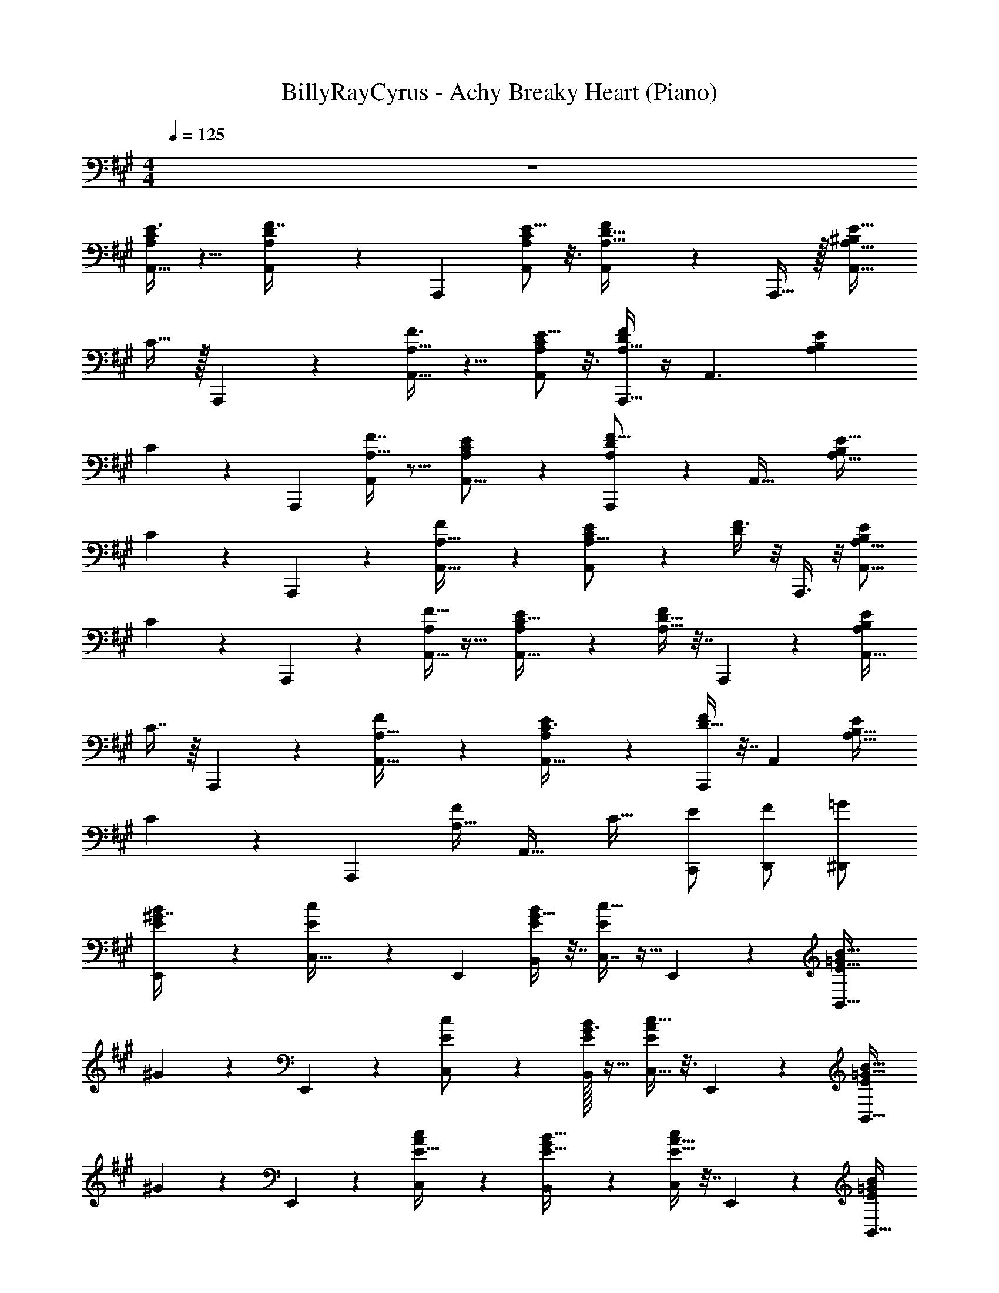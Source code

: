 X: 1
T: BillyRayCyrus - Achy Breaky Heart (Piano)
Z: ABC Generated by Starbound Composer v0.8.7
L: 1/4
M: 4/4
Q: 1/4=125
K: A
z4 
[E3/8C11/28A,5/12A,,19/32] z5/8 [D3/7F7/16A,11/24A,,/] z/14 [z/A,,,3/5] [E5/16C9/28A,/3A,,7/18] z3/16 [A,,3/10D5/16F9/28A,11/32] z/5 A,,,15/32 z/32 [^B,/A,15/16E33/32A,,33/32] 
C15/32 z/32 A,,,3/7 z/14 [F3/8A,,15/32A,15/32] z5/8 [E5/16C7/20A,3/7A,,19/28] z3/16 [D/4F5/18A,5/16A,,,11/32] z/4 [z/A,,3/] [z/B,13/24A,11/12E] 
C7/18 z/9 [z/A,,,11/18] [F7/16A,15/32A,,/] z9/16 [E/3C7/20A,5/12A,,11/16] z/6 [D7/24A,,,7/24F5/16A,9/28] z5/24 [z/A,,49/32] [z/B,5/9A,31/32E33/32] 
C2/5 z/10 A,,,5/12 z/12 [F7/20A,17/32A,,9/16] z13/20 [E/3C5/14A,15/16A,,25/24] z/6 [F3/8D7/18] z/8 A,,,3/8 z/8 [B,/A,15/16E25/24A,,17/16] 
C11/24 z/24 A,,,3/7 z/14 [F13/32A,11/24A,,17/32] z19/32 [E9/28C11/32A,11/28A,,23/32] z5/28 [D9/32F3/10A,5/16] z7/32 A,,,5/12 z/12 [B,/A,9/10EA,,33/32] 
C7/16 z/16 A,,,11/28 z3/28 [F5/12A,15/32A,,17/32] z7/12 [E7/20C3/8A,,11/16A,17/20] z3/20 [D9/32F9/28A,,,7/18] z7/32 [z/A,,45/28] [z/B,17/32A,31/32E25/24] 
C11/24 z/24 [z/A,,,10/9] [F/A,19/32] [z/A,,31/32] [z/C19/32] [C,,/E/] [F/D,,/] [=G/^D,,/] 
[E,,9/28^G7/16B9/20E/] z19/28 [c4/9E/C,17/32] z/18 [z/E,,17/18] [G9/32B,,9/28B7/20E5/12] z7/32 [c11/32E11/28C,7/16] z5/32 E,,5/12 z/12 [z/=G13/24E31/32B,,33/32B17/16] 
^G11/24 z/24 E,,5/12 z/12 [c11/28C,4/9E/] z17/28 [B/32G3/16E4/9B,,11/24] z15/32 [c5/16C,13/32E3/7A/] z3/16 E,,5/12 z/12 [z/=G17/32E23/24B,,33/32B33/32] 
^G11/24 z/24 E,,2/5 z/10 [A11/24C,11/24E15/32c/] z13/24 [B,,9/28B11/32G7/20E13/32] z5/28 [A9/32c9/28E11/32C,11/28] z7/32 E,,2/5 z/10 [=G/E9/10B,,33/32B25/24] 
^G7/16 z/16 E,,3/7 z/14 [c5/24E3/7C,15/32] z7/24 E,,11/28 z3/28 [=G/16^G5/12B13/20B,,17/20] z7/16 [z/E3/5] [z/F19/32] A/7 z5/14 
[z/20a/c/] A,,53/140 z/14 [z/32c/a/] [z15/32A,,,83/160] [z/20b/d/] A,,67/160 z/32 [^b/^d/] [z/32c'/e/] [z15/32A,,/] [b/d/] [z/32=b/=d/] A,,37/96 z/12 [c/a/A,,,/] 
[C11/24a/c/A,,/] z/24 A,,,3/7 z/14 [F13/32A,11/24A,,17/32] z19/32 [E9/28C11/32A,11/28A,,23/32] z5/28 [D9/32F3/10A,5/16] z7/32 A,,,5/12 z/12 [B,/A,9/10EA,,33/32] 
C7/16 z/16 A,,,11/28 z3/28 [F5/12A,15/32A,,17/32] z7/12 [E7/20C3/8A,,11/16A,17/20] z3/20 [D9/32F9/28A,,,7/18] z7/32 [z/A,,45/28] [z/B,17/32A,31/32E25/24] 
C11/24 z/24 [z/A,,,10/9] [F/A,19/32] [z/A,,31/32] [z/C19/32] [C,,/E/] [F/=D,,/] [=G/^D,,/] 
[E,,9/28^G7/16B9/20E/] z19/28 [c4/9E/C,17/32] z/18 [z/E,,17/18] [G9/32B,,9/28B7/20E5/12] z7/32 [c11/32E11/28C,7/16] z5/32 E,,5/12 z/12 [z/=G13/24E31/32B,,33/32B17/16] 
^G11/24 z/24 E,,5/12 z/12 [c11/28C,4/9E/] z17/28 [B/32G3/16E4/9B,,11/24] z15/32 [c5/16C,13/32E3/7A/] z3/16 E,,5/12 z/12 [z/=G17/32E23/24B,,33/32B33/32] 
^G11/24 z/24 E,,2/5 z/10 [A11/24C,11/24E15/32c/] z13/24 [B,,9/28B11/32G7/20E13/32] z5/28 [A9/32c9/28E11/32C,11/28] z7/32 E,,2/5 z/10 [=G/E9/10B,,33/32B25/24] 
^G7/16 z/16 E,,3/7 z/14 [c5/24E3/7C,15/32] z7/24 E,,11/28 z3/28 [=G/16^G5/12B13/20B,,17/20] z7/16 [z/E3/5] [z/F19/32] A/7 z5/14 
[z/20a/c/] A,,53/140 z/14 [z/32c/a/] [z15/32A,,,83/160] [z/20b/d/] A,,67/160 z/32 [^b/^d/] [z/32c'/e/] [z15/32A,,/] [b/d/] [z/32=b/=d/] A,,37/96 z/12 [z/32c/a/] A,,,13/32 z/16 
[C11/24a/c/A,,/] z/24 A,,,3/7 z/14 [F13/32A,11/24A,,17/32] z19/32 [E9/28C11/32A,11/28A,,23/32] z5/28 [D9/32F3/10A,5/16] z7/32 A,,,5/12 z/12 [B,/A,9/10EA,,33/32] 
C7/16 z/16 A,,,11/28 z3/28 [F5/12A,15/32A,,17/32] z7/12 [E7/20C3/8A,,11/16A,17/20] z3/20 [D9/32F9/28A,,,7/18] z7/32 [z/A,,45/28] [z/B,17/32A,31/32E25/24] 
C11/24 z/24 [z/A,,,10/9] [F/A,19/32] [z/A,,31/32] [z/C19/32] [C,,/E/] [F/=D,,/] [=G/^D,,/] 
[z/20e/^G/] E,,53/140 z/14 [z/32G/e/] [z15/32E,,,83/160] [z/20f/A/] E,,67/160 z/32 [=g/^A/] [z/32^g/B/] [z15/32E,,/] [=g/A/] [z/32f/=A/] E,,37/96 z/12 [z/32G/e/] E,,,13/32 z/16 
[G11/24E,,/] z/24 E,,,5/12 z/12 [c11/28C,4/9E/] z17/28 [B/32G3/16E4/9B,,11/24] z15/32 [c5/16C,13/32E3/7A/] z3/16 E,,5/12 z/12 [z/=G17/32E23/24B,,33/32B33/32] 
^G11/24 z/24 E,,2/5 z/10 [A11/24C,11/24E15/32c/] z13/24 [B,,9/28B11/32G7/20E13/32] z5/28 [A9/32c9/28E11/32C,11/28] z7/32 E,,2/5 z/10 [=G/E9/10B,,33/32B25/24] 
^G7/16 z/16 E,,3/7 z/14 [c5/24E3/7C,15/32] z7/24 E,,11/28 z3/28 [=G/16^G5/12B13/20B,,17/20] z7/16 [z/E3/5] [z/F19/32] A/7 z5/14 
[z/20a/c/] A,,53/140 z/14 [z/32c/a/] [z15/32A,,,83/160] [z/20b/d/] A,,67/160 z/32 [^b/^d/] [z/32c'/e/] [z15/32A,,/] [b/d/] [z/32=b/=d/] A,,37/96 z/12 [z/32c/a/] A,,,13/32 z/16 
[C11/24a/c/A,,/] z/24 A,,,3/7 z/14 [F13/32A,11/24A,,17/32] z19/32 [E9/28C11/32A,11/28A,,23/32] z5/28 [D9/32F3/10A,5/16] z7/32 A,,,5/12 z/12 [B,/A,9/10EA,,33/32] 
C7/16 z/16 A,,,11/28 z3/28 [F5/12A,15/32A,,17/32] z7/12 [E7/20C3/8A,,11/16A,17/20] z3/20 [D9/32F9/28A,,,7/18] z7/32 [z/A,,45/28] [z/B,17/32A,31/32E25/24] 
C11/24 z/24 [z/A,,,10/9] [F/A,19/32] [z/A,,31/32] [z/C19/32] [C,,/E/] [F/=D,,/] [=G/^D,,/] 
[E,,9/28^G7/16B9/20E/] z19/28 [c4/9E/C,17/32] z/18 [z/E,,17/18] [G9/32B,,9/28B7/20E5/12] z7/32 [c11/32E11/28C,7/16] z5/32 E,,5/12 z/12 [z/=G13/24E31/32B,,33/32B17/16] 
^G11/24 z/24 E,,5/12 z/12 [c11/28C,4/9E/] z17/28 [B/32G3/16E4/9B,,11/24] z15/32 [c5/16C,13/32E3/7A/] z3/16 E,,5/12 z/12 [z/=G17/32E23/24B,,33/32B33/32] 
^G11/24 z/24 E,,2/5 z/10 [A11/24C,11/24E15/32c/] z13/24 [B,,9/28B11/32G7/20E13/32] z5/28 [A9/32c9/28E11/32C,11/28] z7/32 E,,2/5 z/10 [=G/E9/10B,,33/32B25/24] 
^G7/16 z/16 E,,3/7 z/14 [c5/24E3/7C,15/32] z7/24 E,,11/28 z3/28 [=G/16^G5/12B13/20B,,17/20] z7/16 [z/E3/5] [z/F19/32] A/7 z5/14 
[z/20a/c/] A,,53/140 z/14 [z/32c/a/] [z15/32A,,,83/160] [z/20b/d/] A,,67/160 z/32 [^b/^d/] [z/32c'/e/] [z15/32A,,/] [b/d/] [z/32=b/=d/] A,,37/96 z/12 [z/32c/a/] A,,,13/32 z/16 
[C11/24a/c/A,,/] z/24 A,,,3/7 z/14 [F13/32A,11/24A,,17/32] z19/32 [E9/28C11/32A,11/28A,,23/32] z5/28 [D9/32F3/10A,5/16] z7/32 A,,,5/12 z/12 [B,/A,9/10EA,,33/32] 
C7/16 z/16 A,,,11/28 z3/28 [F5/12A,15/32A,,17/32] z7/12 [E7/20C3/8A,,11/16A,17/20] z3/20 [D9/32F9/28A,,,7/18] z7/32 [z/A,,45/28] [z/B,17/32A,31/32E25/24] 
C11/24 z/24 [z/A,,,10/9] [F/A,19/32] [z/A,,31/32] [z/C19/32] [C,,/E/] [F/=D,,/] [=G/^D,,/] 
[E,,9/28^G7/16B9/20E/] z19/28 [c4/9E/C,17/32] z/18 [z/E,,17/18] [G9/32B,,9/28B7/20E5/12] z7/32 [c11/32E11/28C,7/16] z5/32 E,,5/12 z/12 [z/=G13/24E31/32B,,33/32B17/16] 
^G11/24 z/24 E,,5/12 z/12 [c11/28C,4/9E/] z17/28 [B/32G3/16E4/9B,,11/24] z15/32 [c5/16C,13/32E3/7A/] z3/16 E,,5/12 z/12 [z/=G17/32E23/24B,,33/32B33/32] 
^G11/24 z/24 E,,2/5 z/10 [A11/24C,11/24E15/32c/] z13/24 [B,,9/28B11/32G7/20E13/32] z5/28 [A9/32c9/28E11/32C,11/28] z7/32 E,,2/5 z/10 [=G/E9/10B,,33/32B25/24] 
^G7/16 z/16 E,,3/7 z/14 [c5/24E3/7C,15/32] z7/24 E,,11/28 z3/28 [=G/16^G5/12B13/20B,,17/20] z7/16 [z/E3/5] [z/F19/32] A/7 z5/14 
[z/20a/c/] A,,53/140 z/14 [z/32c/a/] [z15/32A,,,83/160] [z/20b/d/] A,,67/160 z/32 [^b/^d/] [z/32c'/e/] [z15/32A,,/] [b/d/] [z/32=b/=d/] A,,37/96 z/12 [z/32c/a/] A,,,13/32 z/16 
[C11/24a/c/A,,/] z/24 A,,,3/7 z/14 [F13/32A,11/24A,,17/32] z19/32 [E9/28C11/32A,11/28A,,23/32] z5/28 [D9/32F3/10A,5/16] z7/32 A,,,5/12 z/12 [B,/A,9/10EA,,33/32] 
C7/16 z/16 A,,,11/28 z3/28 [F5/12A,15/32A,,17/32] z7/12 [E7/20C3/8A,,11/16A,17/20] z3/20 [D9/32F9/28A,,,7/18] z7/32 [z/A,,45/28] [z/B,17/32A,31/32E25/24] 
C11/24 z/24 [z/A,,,10/9] [F/A,19/32] [z/A,,31/32] [z/C19/32] [C,,/E/] [F/=D,,/] [=G/^D,,/] 
[z/20e/^G/] E,,53/140 z/14 [z/32G/e/] [z15/32E,,,83/160] [z/20f/A/] E,,67/160 z/32 [g/^A/] [z/32^g/B/] [z15/32E,,/] [=g/A/] [z/32f/=A/] E,,37/96 z/12 [z/32G/e/] E,,,13/32 z/16 
[G11/24E,,/] z/24 E,,,5/12 z/12 [c11/28C,4/9E/] z17/28 [B/32G3/16E4/9B,,11/24] z15/32 [c5/16C,13/32E3/7A/] z3/16 E,,5/12 z/12 [z/=G17/32E23/24B,,33/32B33/32] 
^G11/24 z/24 E,,2/5 z/10 [A11/24C,11/24E15/32c/] z13/24 [B,,9/28B11/32G7/20E13/32] z5/28 [A9/32c9/28E11/32C,11/28] z7/32 E,,2/5 z/10 [=G/E9/10B,,33/32B25/24] 
^G7/16 z/16 E,,3/7 z/14 [c5/24E3/7C,15/32] z7/24 E,,11/28 z3/28 [=G/16^G5/12B13/20B,,17/20] z7/16 [z/E3/5] [z/F19/32] A/7 z5/14 
[C11/24A,,/c/] z/24 A,,,3/7 z/14 [F13/32A,11/24A,,17/32] z19/32 [E9/28C11/32A,11/28A,,23/32] z5/28 [D9/32F3/10A,5/16] z7/32 A,,,5/12 z/12 [B,/A,9/10E] 
[z/32C11/24A,,/a/c/] [z15/32c/A/a/] [z/20A,,,3/7] [z9/20c59/120a59/120A59/120] [z/32F13/32A,11/24A,,17/32] [b15/32B15/32d15/32] z/32 [z15/32^d/^b/^B/] [E9/28C11/32A,11/28c/e/c'/A,,23/32] z5/28 [z/32D9/32F3/10A,5/16] [z15/32d/B/b/] [A,,,5/12=B/=d/=b/] z/12 [c/A/a/B,/A,9/10EA,,33/32] 
[C7/16^d/^B/] z/16 [z/32A,,,11/28] [z15/32e/c/] [z/32F5/12A,15/32A,,17/32] [B/d/] z/96 [z11/24c47/96] [e/32B5/32E7/20C3/8A,,11/16A,17/20] z13/96 A13/84 z/84 E/6 [D9/32F9/28A,,,7/18D/] z7/32 [B,/A,,45/28] [C/B,17/32A,31/32E25/24] 
C11/24 z/24 [z/20A,,,10/9] [z9/20A,59/120A59/120] [z/32F/A,19/32] [=B15/32=B,15/32] [z/32A,,31/32] [z15/32^B,/^B/] [c/C/C19/32] [z/32C,,/E/] [z15/32e/E/] [f/F/F/=D,,/] [E/e/=G/^D,,/] 
[E,,9/28^G7/16=B9/20e/G/E/] z47/224 [z15/32e/G/] [z/32c4/9E/C,17/32] [z15/32f/A/] [z/24E,,17/18] [z11/24g47/96^A47/96] [z/32G9/32B,,9/28B7/20E5/12] [z15/32B/^g/] [c11/32E11/28C,7/16A/=g/] z5/32 [z/32E,,5/12] [z15/32f/=A/] [z/24=G13/24E31/32B,,33/32B17/16] [z11/24^G47/96e47/96] 
G11/24 z/24 E,,5/12 z/12 [c11/28C,4/9^A/=G/E/] z3/28 [^G/B/] [B/32=G5/32B5/32^G3/16E4/9B,,11/24] z13/96 E13/84 z/84 =B,/6 [c5/16C,13/32E3/7A,/=A/] z3/16 [E,,5/12=G,/] z/12 [^G,/=G17/32E23/24B,,33/32B33/32] 
^G11/24 z/24 E,,2/5 z/10 [A11/24C,11/24E15/32^a/g/c/] z/24 [^g/b/] [=g5/32b5/32B,,9/28B11/32G7/20E13/32] z/96 e13/84 z/84 B/6 [A9/32c9/28E11/32C,11/28A/] z7/32 [E,,2/5=G/] z/10 [^G/=G/E9/10B,,33/32B25/24] 
[z/32^G7/16] [z15/32^A/e/] [z/20E,,3/7] [z9/20B59/120] [z/32c5/24E3/7C,15/32] [e/96A15/32] z11/24 [z/32E,,11/28] [z15/32B/] [e/32=G/16^G5/12G/B13/20B,,17/20] z15/32 [z/32E3/5] [z15/32E/] [F/F19/32] [=A/7A/e/] z5/14 
[^b9/28^B9/28C11/24A,,/c/] z5/28 [z/32A,,,3/7] [B73/224b73/224] z/7 [F13/32A,11/24=B/=b/A,,17/32] z3/32 c/9 z/72 =a/8 c/8 a/8 [c/9E9/28C11/32A,11/28A,,23/32] z/72 a/8 c/8 a/8 [c/9D9/32F3/10A,5/16] z/72 a/8 c/8 a/8 [c/9A,,,5/12] z/72 a/8 c/8 a/8 [c/9^B,/A,9/10E] z/72 a/8 c/8 a/8 
[C11/24c/A,,/] z/24 A,,,3/7 z/14 [F13/32A,11/24A,,17/32] z19/32 [E9/28C11/32A,11/28A,,23/32] z5/28 [D9/32F3/10A,5/16] z7/32 A,,,5/12 z/12 [B,/A,9/10EA,,33/32] 
C7/16 z/16 A,,,11/28 z3/28 [F5/12A,15/32A,,17/32] z7/12 [E7/20C3/8A,,11/16A,17/20] z3/20 [D9/32F9/28A,,,7/18] z7/32 [z/A,,45/28] [z/B,17/32A,31/32E25/24] 
C11/24 z/24 [z/A,,,10/9] [F/A,19/32] [z/A,,31/32] [z/C19/32] [C,,/E/] [F/=D,,/] [=G/^D,,/] 
[E,,9/28^G7/16B9/20E/] z19/28 [c4/9E/C,17/32] z/18 [z/E,,17/18] [G9/32B,,9/28B7/20E5/12] z7/32 [c11/32E11/28C,7/16] z5/32 E,,5/12 z/12 [z/=G13/24E31/32B,,33/32B17/16] 
^G11/24 z/24 E,,5/12 z/12 [c11/28C,4/9E/] z17/28 [B/32G3/16E4/9B,,11/24] z15/32 [c5/16C,13/32E3/7A/] z3/16 E,,5/12 z/12 [z/=G17/32E23/24B,,33/32B33/32] 
^G11/24 z/24 E,,2/5 z/10 [A11/24C,11/24E15/32c/] z13/24 [B,,9/28B11/32G7/20E13/32] z5/28 [A9/32c9/28E11/32C,11/28] z7/32 E,,2/5 z/10 [=G/E9/10B,,33/32B25/24] 
^G7/16 z/16 E,,3/7 z/14 [c5/24E3/7C,15/32] z7/24 E,,11/28 z3/28 [=G/16^G5/12B13/20B,,17/20] z7/16 [z/E3/5] [z/F19/32] A/7 z5/14 
[z/20a/c/] A,,53/140 z/14 [z/32c/a/] [z15/32A,,,83/160] [z/20b/=d/] A,,67/160 z/32 [^b/^d/] [z/32c'/e/] [z15/32A,,/] [b/d/] [z/32=b/=d/] A,,37/96 z/12 [z/32c/a/] A,,,13/32 z/16 
[C11/24a/c/A,,/] z/24 A,,,3/7 z/14 [F13/32A,11/24A,,17/32] z19/32 [E9/28C11/32A,11/28A,,23/32] z5/28 [D9/32F3/10A,5/16] z7/32 A,,,5/12 z/12 [B,/A,9/10EA,,33/32] 
C7/16 z/16 A,,,11/28 z3/28 [F5/12A,15/32A,,17/32] z7/12 [E7/20C3/8A,,11/16A,17/20] z3/20 [D9/32F9/28A,,,7/18] z7/32 [z/A,,45/28] [z/B,17/32A,31/32E25/24] 
C11/24 z/24 [z/A,,,10/9] [F/A,19/32] [z/A,,31/32] [z/C19/32] [C,,/E/] [F/=D,,/] [=G/^D,,/] 
[z/20e/^G/] E,,53/140 z/14 [z/32G/e/] [z15/32E,,,83/160] [z/20f/A/] E,,67/160 z/32 [g/^A/] [z/32^g/B/] [z15/32E,,/] [=g/A/] [z/32f/=A/] E,,37/96 z/12 [z/32G/e/] E,,,13/32 z/16 
[G11/24E,,/] z/24 E,,,5/12 z/12 [c11/28C,4/9E/] z17/28 [B/32G3/16E4/9B,,11/24] z15/32 [c5/16C,13/32E3/7A/] z3/16 E,,5/12 z/12 [z/=G17/32E23/24B,,33/32B33/32] 
^G11/24 z/24 E,,2/5 z/10 [A11/24C,11/24E15/32c/] z13/24 [B,,9/28B11/32G7/20E13/32] z5/28 [A9/32c9/28E11/32C,11/28] z7/32 E,,2/5 z/10 [=G/E9/10B,,33/32B25/24] 
^G7/16 z/16 E,,3/7 z/14 [c5/24E3/7C,15/32] z7/24 E,,11/28 z3/28 [=G/16^G5/12B13/20B,,17/20] z7/16 [z/E3/5] [z/F19/32] A/7 z5/14 
[z/20a/c/] A,,53/140 z/14 [z/32c/a/] [z15/32A,,,83/160] [z/20b/d/] A,,67/160 z/32 [^b/^d/] [z/32c'/e/] [z15/32A,,/] [b/d/] [z/32=b/=d/] A,,37/96 z/12 [z/32c/a/] A,,,13/32 z449/16 
[^d/^B/A,,/a/e/c/] [z/32A,,/a/e/c/] [z15/32e/c/] [z/32A,,/a/e/c/] [z15/32B/d/] [c/A,,/a/e/] [c/32e/32c/a/A,,/] z13/96 A13/84 z/84 F/6 [E/E/E,,/] [D/=G/=G,,/] [B,/^G,,/^G/] 
[C11/24C/E/a/c/A,,/] z/24 A,,,3/7 z/14 [F13/32A,11/24A,,17/32] z19/32 [E9/28C11/32A,11/28A,,23/32] z5/28 [D9/32F3/10A,5/16] z7/32 A,,,5/12 z/12 [B,/A,9/10EA,,33/32] 
C7/16 z/16 A,,,11/28 z3/28 [F5/12A,15/32A,,17/32] z7/12 [E7/20C3/8A,,11/16A,17/20] z3/20 [D9/32F9/28A,,,7/18] z7/32 [z/A,,45/28] [z/B,17/32A,31/32E25/24] 
C11/24 z/24 [z/A,,,10/9] [F/A,19/32] [z/A,,31/32] [z/C19/32] [C,,/E/] [F/=D,,/] [=G/^D,,/] 
[z/20e/^G/] E,,53/140 z/14 [z/32G/e/] [z15/32E,,,83/160] [z/20f/A/] E,,67/160 z/32 [g/^A/] [z/32^g/=B/] [z15/32E,,/] [=g/A/] [z/32f/=A/] E,,37/96 z/12 [z/32G/e/] E,,,13/32 z/16 
[G11/24E,,/] z/24 E,,,5/12 z/12 [c11/28C,4/9E/] z17/28 [B/32G3/16E4/9B,,11/24] z15/32 [c5/16C,13/32E3/7A/] z3/16 E,,5/12 z/12 [z/=G17/32E23/24B,,33/32B33/32] 
^G11/24 z/24 E,,2/5 z/10 [A11/24C,11/24E15/32c/] z13/24 [B,,9/28B11/32G7/20E13/32] z5/28 [A9/32c9/28E11/32C,11/28] z7/32 E,,2/5 z/10 [=G/E9/10B,,33/32B25/24] 
^G7/16 z/16 E,,3/7 z/14 [c5/24E3/7C,15/32] z7/24 E,,11/28 z3/28 [=G/16^G5/12B13/20B,,17/20] z7/16 [z/E3/5] [z/F19/32] A/7 z5/14 
[z/20a/c/] A,,53/140 z/14 [z/32c/a/] [z15/32A,,,83/160] [z/20b/=d/] A,,67/160 z/32 [^b/^d/] [z/32c'/e/] [z15/32A,,/] [b/d/] [z/32=b/=d/] A,,37/96 z/12 [z/32c/a/] A,,,13/32 z/16 
[C11/24a/c/A,,/A,,/e'/c'/a'/] z/24 [A,,,3/7A,,/c'/a'/e'/] z/14 [F13/32A,11/24A,,/c'/e'/a'/A,,17/32] z3/32 [a'/A,,/c'/e'/] [E9/28C11/32A,11/28c'/A,,/a'/e'/A,,23/32] z5/28 [D9/32F3/10A,5/16c'/A,,/e'/a'/] z7/32 [A,,,5/12a'/A,,/c'/e'/] z/12 [B,/e'/A,,/c'/a'/A,9/10EA,,33/32] 
[C7/16c'/A,,/e'/a'/] z/16 [A,,,11/28a'/A,,/e'/c'/] z3/28 [F5/12A,15/32a'/A,,/e'/c'/A,,17/32] z/12 [c'/A,,/a'/e'/] [E7/20C3/8c'/e'/A,,/a'/A,,11/16A,17/20] z3/20 [D9/32F9/28A,,,7/18A,,/e'/a'/c'/] z7/32 [c'/A,,/a'/e'/A,,45/28] [A,,/a'/e'/c'/B,17/32A,31/32E25/24] 
[C11/24c'/A,,/a'/e'/] z/24 [c'/A,,/a'/e'/A,,,10/9] [F/c'/a'/A,,/e'/A,19/32] [c'/A,,/a'/e'/A,,31/32] [c'/A,,/a'/e'/C19/32] [C,,/E/c'/A,,/a'/e'/] [F/=D,,/c'/e'/A,,/a'/] [=G/^D,,/a'/c'/e'/A,,/] 
[z/20e/^G/b/E,,/g'/e'/] E,,53/140 z/14 [z/32G/e/E,,/b/e'/g'/] [z15/32E,,,83/160] [z/20f/A/b/e'/E,,/g'/] E,,67/160 z/32 [g/^A/b/E,,/e'/g'/] [z/32^g/B/b/E,,/e'/g'/] [z15/32E,,/] [=g/A/b/E,,/e'/g'/] [z/32f/=A/b/E,,/e'/g'/] E,,37/96 z/12 [z/32G/e/b/E,,/g'/e'/] E,,,13/32 z/16 
[G11/24E,,/b/E,,/g'/e'/] z/24 [E,,,5/12g'/E,,/e'/b/] z/12 [c11/28C,4/9E/g'/E,,/e'/b/] z3/28 [E,,/e'/g'/b/] [B/32G3/16E4/9B,,11/24b/e'/E,,/g'/] z15/32 [c5/16C,13/32E3/7A/b/e'/E,,/g'/] z3/16 [E,,5/12g'/E,,/e'/b/] z/12 [E,,/e'/g'/b/=G17/32E23/24B,,33/32B33/32] 
[^G11/24g'/E,,/e'/b/] z/24 [E,,2/5g'/E,,/e'/b/] z/10 [A11/24C,11/24E15/32c/b/E,,/e'/g'/] z/24 [g'/e'/E,,/b/] [B,,9/28B11/32G7/20E13/32E,,/e'/g'/b/] z5/28 [A9/32c9/28E11/32C,11/28E,,/e'/g'/b/] z7/32 [E,,2/5E,,/e'/g'/b/] z/10 [=G/E,,/e'/g'/b/E9/10B,,33/32B25/24] 
[^G7/16E,,/e'/b/g'/] z/16 [E,,3/7E,,/e'/b/g'/] z/14 [c5/24E3/7C,15/32E,,/e'/b/g'/] z7/24 [E,,11/28E,,/e'/b/g'/] z3/28 [=G/16^G5/12g'/e'/E,,/b/B13/20B,,17/20] z7/16 [E,,/e'/b/g'/E3/5] [g'/e'/b/E,,/F19/32] [A/7E,,/g'/b/e'/] z5/14 
[^b/4^B/4^B,,/4] z/4 [b/B/B,,/] [=b/=B/=B,,/] [A6A,,6a6c6] 
